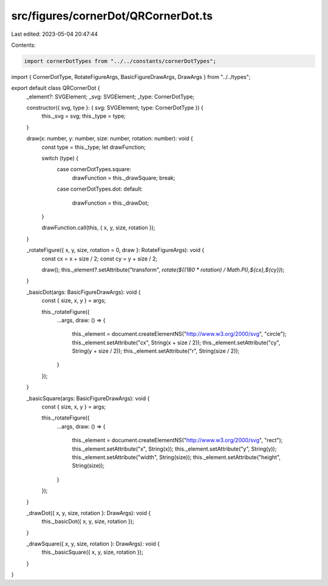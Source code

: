 src/figures/cornerDot/QRCornerDot.ts
====================================

Last edited: 2023-05-04 20:47:44

Contents:

.. code-block:: ts

    import cornerDotTypes from "../../constants/cornerDotTypes";
import { CornerDotType, RotateFigureArgs, BasicFigureDrawArgs, DrawArgs } from "../../types";

export default class QRCornerDot {
  _element?: SVGElement;
  _svg: SVGElement;
  _type: CornerDotType;

  constructor({ svg, type }: { svg: SVGElement; type: CornerDotType }) {
    this._svg = svg;
    this._type = type;
  }

  draw(x: number, y: number, size: number, rotation: number): void {
    const type = this._type;
    let drawFunction;

    switch (type) {
      case cornerDotTypes.square:
        drawFunction = this._drawSquare;
        break;
      case cornerDotTypes.dot:
      default:
        drawFunction = this._drawDot;
    }

    drawFunction.call(this, { x, y, size, rotation });
  }

  _rotateFigure({ x, y, size, rotation = 0, draw }: RotateFigureArgs): void {
    const cx = x + size / 2;
    const cy = y + size / 2;

    draw();
    this._element?.setAttribute("transform", `rotate(${(180 * rotation) / Math.PI},${cx},${cy})`);
  }

  _basicDot(args: BasicFigureDrawArgs): void {
    const { size, x, y } = args;

    this._rotateFigure({
      ...args,
      draw: () => {
        this._element = document.createElementNS("http://www.w3.org/2000/svg", "circle");
        this._element.setAttribute("cx", String(x + size / 2));
        this._element.setAttribute("cy", String(y + size / 2));
        this._element.setAttribute("r", String(size / 2));
      }
    });
  }

  _basicSquare(args: BasicFigureDrawArgs): void {
    const { size, x, y } = args;

    this._rotateFigure({
      ...args,
      draw: () => {
        this._element = document.createElementNS("http://www.w3.org/2000/svg", "rect");
        this._element.setAttribute("x", String(x));
        this._element.setAttribute("y", String(y));
        this._element.setAttribute("width", String(size));
        this._element.setAttribute("height", String(size));
      }
    });
  }

  _drawDot({ x, y, size, rotation }: DrawArgs): void {
    this._basicDot({ x, y, size, rotation });
  }

  _drawSquare({ x, y, size, rotation }: DrawArgs): void {
    this._basicSquare({ x, y, size, rotation });
  }
}


